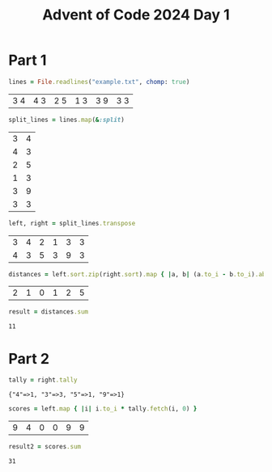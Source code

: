 #+title: Advent of Code 2024 Day 1
#+property: header-args :tangle solution.rb

* Part 1
#+begin_src ruby :session day1 :exports both
lines = File.readlines("example.txt", chomp: true)
#+end_src

#+RESULTS:
| 3   4 | 4   3 | 2   5 | 1   3 | 3   9 | 3   3 |

#+begin_src ruby :session day1 :padline no :exports both
split_lines = lines.map(&:split)
#+end_src

#+RESULTS:
| 3 | 4 |
| 4 | 3 |
| 2 | 5 |
| 1 | 3 |
| 3 | 9 |
| 3 | 3 |

#+begin_src ruby :session day1 :padline no :exports both
left, right = split_lines.transpose
#+end_src

#+RESULTS:
| 3 | 4 | 2 | 1 | 3 | 3 |
| 4 | 3 | 5 | 3 | 9 | 3 |

#+begin_src ruby :session day1 :padline no :exports both
distances = left.sort.zip(right.sort).map { |a, b| (a.to_i - b.to_i).abs }
#+end_src

#+RESULTS:
| 2 | 1 | 0 | 1 | 2 | 5 |

#+begin_src ruby :session day1 :padline no :exports both
result = distances.sum
#+end_src

#+RESULTS:
: 11

#+begin_src ruby :results none :session day1 :exports none
puts "Part 1: #{result}"
#+end_src

* Part 2
#+begin_src ruby :results verbatim :session day1 :exports both
tally = right.tally
#+end_src

#+RESULTS:
: {"4"=>1, "3"=>3, "5"=>1, "9"=>1}

#+begin_src ruby :session day1 :padline no :exports both
scores = left.map { |i| i.to_i * tally.fetch(i, 0) }
#+end_src

#+RESULTS:
| 9 | 4 | 0 | 0 | 9 | 9 |

#+begin_src ruby :session day1 :padline no :exports both
result2 = scores.sum
#+end_src

#+RESULTS:
: 31

#+begin_src ruby :results none :session day1 :exports none
puts "Part 2: #{result2}"
#+end_src
